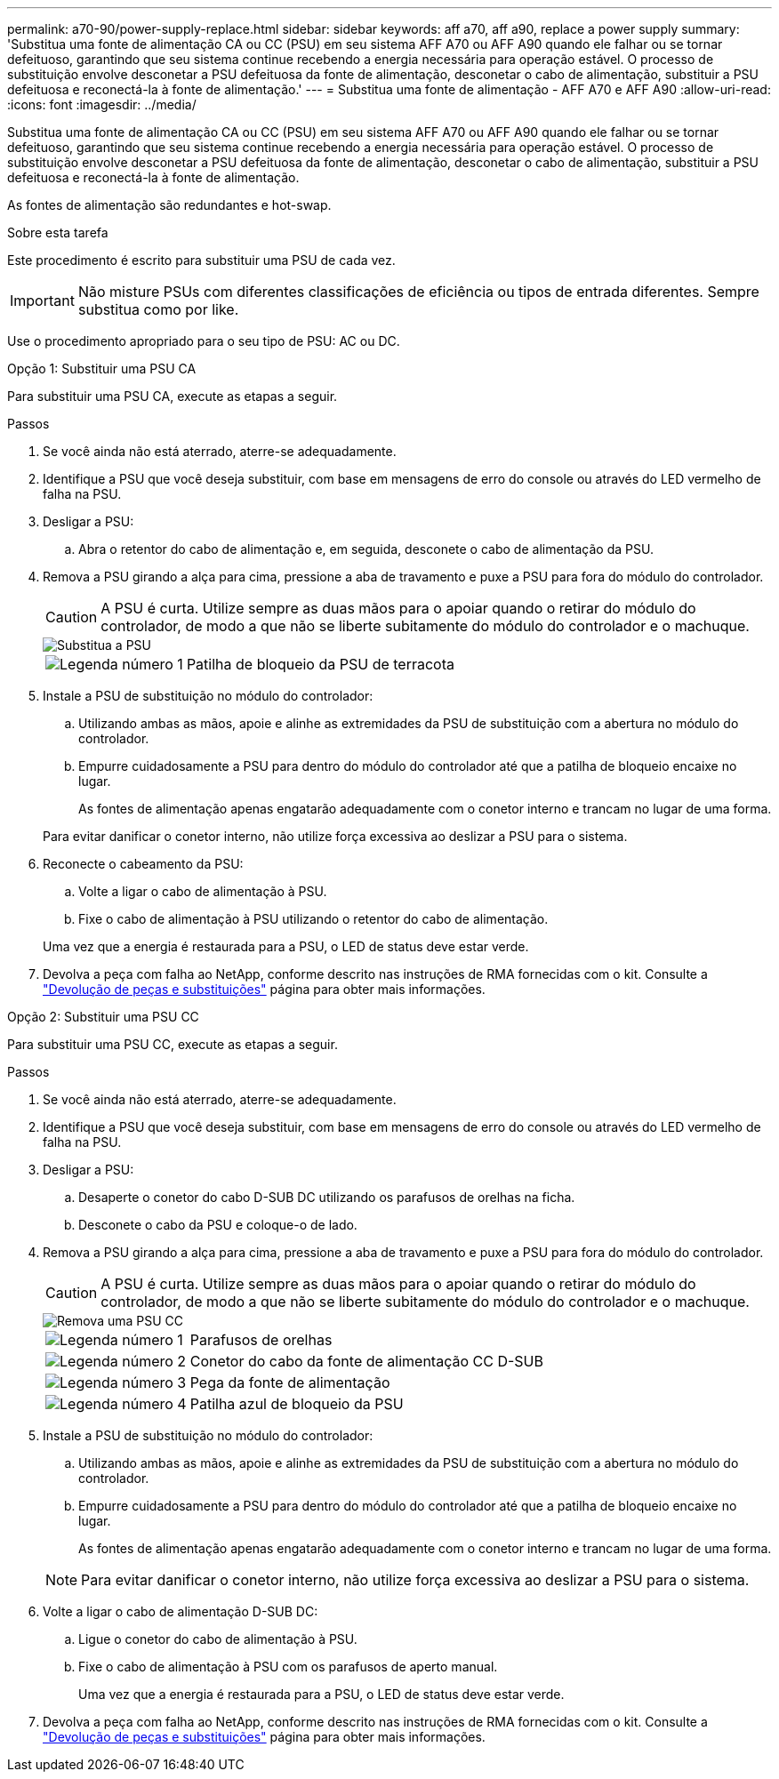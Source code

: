 ---
permalink: a70-90/power-supply-replace.html 
sidebar: sidebar 
keywords: aff a70, aff a90, replace a power supply 
summary: 'Substitua uma fonte de alimentação CA ou CC (PSU) em seu sistema AFF A70 ou AFF A90 quando ele falhar ou se tornar defeituoso, garantindo que seu sistema continue recebendo a energia necessária para operação estável. O processo de substituição envolve desconetar a PSU defeituosa da fonte de alimentação, desconetar o cabo de alimentação, substituir a PSU defeituosa e reconectá-la à fonte de alimentação.' 
---
= Substitua uma fonte de alimentação - AFF A70 e AFF A90
:allow-uri-read: 
:icons: font
:imagesdir: ../media/


[role="lead"]
Substitua uma fonte de alimentação CA ou CC (PSU) em seu sistema AFF A70 ou AFF A90 quando ele falhar ou se tornar defeituoso, garantindo que seu sistema continue recebendo a energia necessária para operação estável. O processo de substituição envolve desconetar a PSU defeituosa da fonte de alimentação, desconetar o cabo de alimentação, substituir a PSU defeituosa e reconectá-la à fonte de alimentação.

As fontes de alimentação são redundantes e hot-swap.

.Sobre esta tarefa
Este procedimento é escrito para substituir uma PSU de cada vez.


IMPORTANT: Não misture PSUs com diferentes classificações de eficiência ou tipos de entrada diferentes. Sempre substitua como por like.

Use o procedimento apropriado para o seu tipo de PSU: AC ou DC.

[role="tabbed-block"]
====
.Opção 1: Substituir uma PSU CA
--
Para substituir uma PSU CA, execute as etapas a seguir.

.Passos
. Se você ainda não está aterrado, aterre-se adequadamente.
. Identifique a PSU que você deseja substituir, com base em mensagens de erro do console ou através do LED vermelho de falha na PSU.
. Desligar a PSU:
+
.. Abra o retentor do cabo de alimentação e, em seguida, desconete o cabo de alimentação da PSU.


. Remova a PSU girando a alça para cima, pressione a aba de travamento e puxe a PSU para fora do módulo do controlador.
+

CAUTION: A PSU é curta. Utilize sempre as duas mãos para o apoiar quando o retirar do módulo do controlador, de modo a que não se liberte subitamente do módulo do controlador e o machuque.

+
image::../media/drw_a70-90_psu_remove_replace_ieops-1368.svg[Substitua a PSU]

+
[cols="1,4"]
|===


 a| 
image:../media/icon_round_1.png["Legenda número 1"]
 a| 
Patilha de bloqueio da PSU de terracota

|===
. Instale a PSU de substituição no módulo do controlador:
+
.. Utilizando ambas as mãos, apoie e alinhe as extremidades da PSU de substituição com a abertura no módulo do controlador.
.. Empurre cuidadosamente a PSU para dentro do módulo do controlador até que a patilha de bloqueio encaixe no lugar.
+
As fontes de alimentação apenas engatarão adequadamente com o conetor interno e trancam no lugar de uma forma.

+
Para evitar danificar o conetor interno, não utilize força excessiva ao deslizar a PSU para o sistema.



. Reconecte o cabeamento da PSU:
+
.. Volte a ligar o cabo de alimentação à PSU.
.. Fixe o cabo de alimentação à PSU utilizando o retentor do cabo de alimentação.


+
Uma vez que a energia é restaurada para a PSU, o LED de status deve estar verde.

. Devolva a peça com falha ao NetApp, conforme descrito nas instruções de RMA fornecidas com o kit. Consulte a https://mysupport.netapp.com/site/info/rma["Devolução de peças e substituições"^] página para obter mais informações.


--
.Opção 2: Substituir uma PSU CC
--
Para substituir uma PSU CC, execute as etapas a seguir.

.Passos
. Se você ainda não está aterrado, aterre-se adequadamente.
. Identifique a PSU que você deseja substituir, com base em mensagens de erro do console ou através do LED vermelho de falha na PSU.
. Desligar a PSU:
+
.. Desaperte o conetor do cabo D-SUB DC utilizando os parafusos de orelhas na ficha.
.. Desconete o cabo da PSU e coloque-o de lado.


. Remova a PSU girando a alça para cima, pressione a aba de travamento e puxe a PSU para fora do módulo do controlador.
+

CAUTION: A PSU é curta. Utilize sempre as duas mãos para o apoiar quando o retirar do módulo do controlador, de modo a que não se liberte subitamente do módulo do controlador e o machuque.

+
image::../media/drw_dcpsu_remove-replace-generic_IEOPS-788.svg[Remova uma PSU CC]

+
[cols="1,4"]
|===


 a| 
image:../media/icon_round_1.png["Legenda número 1"]
 a| 
Parafusos de orelhas



 a| 
image:../media/icon_round_2.png["Legenda número 2"]
 a| 
Conetor do cabo da fonte de alimentação CC D-SUB



 a| 
image:../media/icon_round_3.png["Legenda número 3"]
 a| 
Pega da fonte de alimentação



 a| 
image:../media/icon_round_4.png["Legenda número 4"]
 a| 
Patilha azul de bloqueio da PSU

|===
. Instale a PSU de substituição no módulo do controlador:
+
.. Utilizando ambas as mãos, apoie e alinhe as extremidades da PSU de substituição com a abertura no módulo do controlador.
.. Empurre cuidadosamente a PSU para dentro do módulo do controlador até que a patilha de bloqueio encaixe no lugar.
+
As fontes de alimentação apenas engatarão adequadamente com o conetor interno e trancam no lugar de uma forma.

+

NOTE: Para evitar danificar o conetor interno, não utilize força excessiva ao deslizar a PSU para o sistema.



. Volte a ligar o cabo de alimentação D-SUB DC:
+
.. Ligue o conetor do cabo de alimentação à PSU.
.. Fixe o cabo de alimentação à PSU com os parafusos de aperto manual.
+
Uma vez que a energia é restaurada para a PSU, o LED de status deve estar verde.



. Devolva a peça com falha ao NetApp, conforme descrito nas instruções de RMA fornecidas com o kit. Consulte a https://mysupport.netapp.com/site/info/rma["Devolução de peças e substituições"^] página para obter mais informações.


--
====